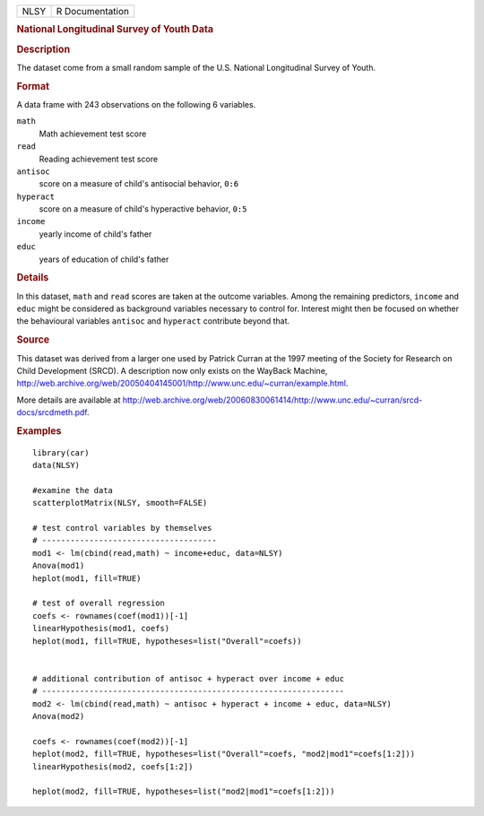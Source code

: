.. container::

   .. container::

      ==== ===============
      NLSY R Documentation
      ==== ===============

      .. rubric:: National Longitudinal Survey of Youth Data
         :name: national-longitudinal-survey-of-youth-data

      .. rubric:: Description
         :name: description

      The dataset come from a small random sample of the U.S. National
      Longitudinal Survey of Youth.

      .. rubric:: Format
         :name: format

      A data frame with 243 observations on the following 6 variables.

      ``math``
         Math achievement test score

      ``read``
         Reading achievement test score

      ``antisoc``
         score on a measure of child's antisocial behavior, ``0:6``

      ``hyperact``
         score on a measure of child's hyperactive behavior, ``0:5``

      ``income``
         yearly income of child's father

      ``educ``
         years of education of child's father

      .. rubric:: Details
         :name: details

      In this dataset, ``math`` and ``read`` scores are taken at the
      outcome variables. Among the remaining predictors, ``income`` and
      ``educ`` might be considered as background variables necessary to
      control for. Interest might then be focused on whether the
      behavioural variables ``antisoc`` and ``hyperact`` contribute
      beyond that.

      .. rubric:: Source
         :name: source

      This dataset was derived from a larger one used by Patrick Curran
      at the 1997 meeting of the Society for Research on Child
      Development (SRCD). A description now only exists on the WayBack
      Machine,
      http://web.archive.org/web/20050404145001/http://www.unc.edu/~curran/example.html.

      More details are available at
      http://web.archive.org/web/20060830061414/http://www.unc.edu/~curran/srcd-docs/srcdmeth.pdf.

      .. rubric:: Examples
         :name: examples

      ::

         library(car)
         data(NLSY)

         #examine the data
         scatterplotMatrix(NLSY, smooth=FALSE)

         # test control variables by themselves
         # -------------------------------------
         mod1 <- lm(cbind(read,math) ~ income+educ, data=NLSY)
         Anova(mod1)
         heplot(mod1, fill=TRUE)

         # test of overall regression
         coefs <- rownames(coef(mod1))[-1]
         linearHypothesis(mod1, coefs)
         heplot(mod1, fill=TRUE, hypotheses=list("Overall"=coefs))

          
         # additional contribution of antisoc + hyperact over income + educ
         # ----------------------------------------------------------------
         mod2 <- lm(cbind(read,math) ~ antisoc + hyperact + income + educ, data=NLSY)
         Anova(mod2)

         coefs <- rownames(coef(mod2))[-1]
         heplot(mod2, fill=TRUE, hypotheses=list("Overall"=coefs, "mod2|mod1"=coefs[1:2]))
         linearHypothesis(mod2, coefs[1:2])

         heplot(mod2, fill=TRUE, hypotheses=list("mod2|mod1"=coefs[1:2]))
